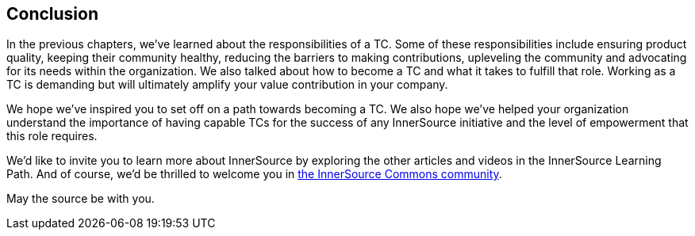 == Conclusion

In the previous chapters, we've learned about the responsibilities of a TC.
Some of these responsibilities include ensuring product quality, keeping their community healthy, reducing the
barriers to making contributions, upleveling the community and advocating
for its needs within the organization. We also talked about how to
become a TC and what it takes to fulfill that role. Working as a TC is
demanding but will ultimately amplify
your value contribution in your company.

We hope we've inspired you to set off on a
path towards becoming a TC. We also hope we've helped your
organization understand the importance of having capable TCs for the
success of any InnerSource initiative and the level of empowerment that
this role requires.

We’d like to invite you to learn more about InnerSource by exploring the
other articles and videos in the InnerSource Learning Path. And of
course, we’d be thrilled to welcome you in
http://www.innersourcecommons.org/[the InnerSource Commons community].

May the source be with you.
